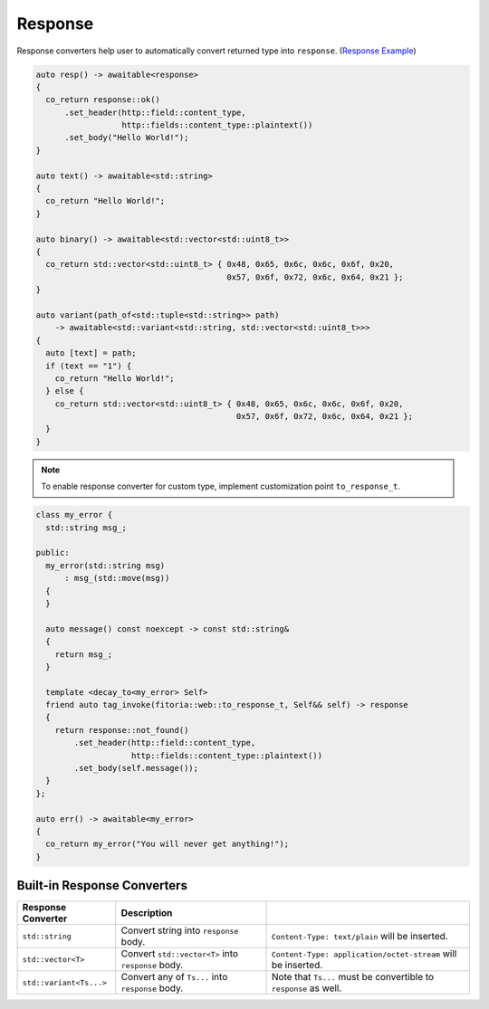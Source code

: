 ********************************************************************************
Response
********************************************************************************

Response converters help user to automatically convert returned type into ``response``. (`Response Example <https://github.com/Ramirisu/fitoria/blob/main/example/web/response.cpp>`_)

.. code-block:: cpp

   auto resp() -> awaitable<response>
   {
     co_return response::ok()
         .set_header(http::field::content_type,
                     http::fields::content_type::plaintext())
         .set_body("Hello World!");
   }
   
   auto text() -> awaitable<std::string>
   {
     co_return "Hello World!";
   }
   
   auto binary() -> awaitable<std::vector<std::uint8_t>>
   {
     co_return std::vector<std::uint8_t> { 0x48, 0x65, 0x6c, 0x6c, 0x6f, 0x20,
                                           0x57, 0x6f, 0x72, 0x6c, 0x64, 0x21 };
   }
   
   auto variant(path_of<std::tuple<std::string>> path)
       -> awaitable<std::variant<std::string, std::vector<std::uint8_t>>>
   {
     auto [text] = path;
     if (text == "1") {
       co_return "Hello World!";
     } else {
       co_return std::vector<std::uint8_t> { 0x48, 0x65, 0x6c, 0x6c, 0x6f, 0x20,
                                             0x57, 0x6f, 0x72, 0x6c, 0x64, 0x21 };
     }
   }

.. note:: 

   To enable response converter for custom type, implement customization point ``to_response_t``.

.. code-block:: cpp

   class my_error {
     std::string msg_;
   
   public:
     my_error(std::string msg)
         : msg_(std::move(msg))
     {
     }
   
     auto message() const noexcept -> const std::string&
     {
       return msg_;
     }
   
     template <decay_to<my_error> Self>
     friend auto tag_invoke(fitoria::web::to_response_t, Self&& self) -> response
     {
       return response::not_found()
           .set_header(http::field::content_type,
                       http::fields::content_type::plaintext())
           .set_body(self.message());
     }
   };
   
   auto err() -> awaitable<my_error>
   {
     co_return my_error("You will never get anything!");
   }


Built-in Response Converters
================================================================================

+-------------------------+----------------------------------------------------+------------------------------------------------------------------+
|   Response Converter    |                    Description                     |                                                                  |
+=========================+====================================================+==================================================================+
| ``std::string``         | Convert string into ``response`` body.             | ``Content-Type: text/plain`` will be inserted.                   |
+-------------------------+----------------------------------------------------+------------------------------------------------------------------+
| ``std::vector<T>``      | Convert ``std::vector<T>`` into ``response`` body. | ``Content-Type: application/octet-stream`` will be inserted.     |
+-------------------------+----------------------------------------------------+------------------------------------------------------------------+
| ``std::variant<Ts...>`` | Convert any of ``Ts...`` into ``response`` body.   | Note that ``Ts...`` must be convertible to ``response`` as well. |
+-------------------------+----------------------------------------------------+------------------------------------------------------------------+

